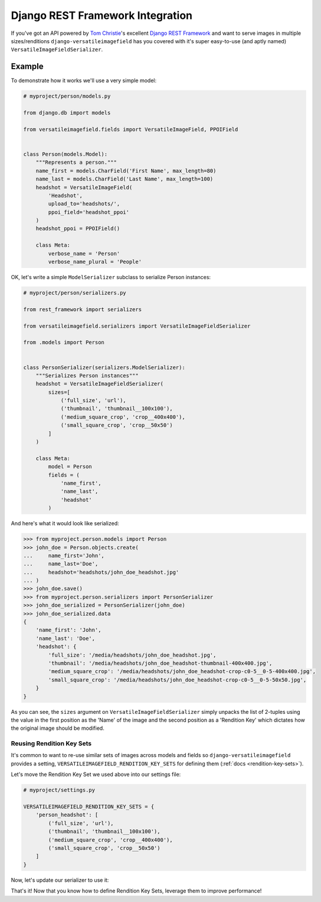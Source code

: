 Django REST Framework Integration
=================================

If you've got an API powered by `Tom Christie <https://twitter.com/_tomchristie>`_'s excellent `Django REST Framework <http://www.django-rest-framework.org/>`_ and want to serve images in multiple sizes/renditions ``django-versatileimagefield`` has you covered with it's super easy-to-use (and aptly named) ``VersatileImageFieldSerializer``.

.. _example-model:

Example
-------

To demonstrate how it works we'll use a very simple model:

.. code-block:: python

    # myproject/person/models.py

    from django.db import models

    from versatileimagefield.fields import VersatileImageField, PPOIField


    class Person(models.Model):
        """Represents a person."""
        name_first = models.CharField('First Name', max_length=80)
        name_last = models.CharField('Last Name', max_length=100)
        headshot = VersatileImageField(
            'Headshot',
            upload_to='headshots/',
            ppoi_field='headshot_ppoi'
        )
        headshot_ppoi = PPOIField()

        class Meta:
            verbose_name = 'Person'
            verbose_name_plural = 'People'

.. _serialization:

OK, let's write a simple ``ModelSerializer`` subclass to serialize Person instances:

.. code-block:: python

    # myproject/person/serializers.py

    from rest_framework import serializers

    from versatileimagefield.serializers import VersatileImageFieldSerializer

    from .models import Person


    class PersonSerializer(serializers.ModelSerializer):
        """Serializes Person instances"""
        headshot = VersatileImageFieldSerializer(
            sizes=[
                ('full_size', 'url'),
                ('thumbnail', 'thumbnail__100x100'),
                ('medium_square_crop', 'crop__400x400'),
                ('small_square_crop', 'crop__50x50')
            ]
        )

        class Meta:
            model = Person
            fields = (
                'name_first',
                'name_last',
                'headshot'
            )

And here's what it would look like serialized:

.. code-block:: python

    >>> from myproject.person.models import Person
    >>> john_doe = Person.objects.create(
    ...     name_first='John',
    ...     name_last='Doe',
    ...     headshot='headshots/john_doe_headshot.jpg'
    ... )
    >>> john_doe.save()
    >>> from myproject.person.serializers import PersonSerializer
    >>> john_doe_serialized = PersonSerializer(john_doe)
    >>> john_doe_serialized.data
    {
        'name_first': 'John',
        'name_last': 'Doe',
        'headshot': {
            'full_size': '/media/headshots/john_doe_headshot.jpg',
            'thumbnail': '/media/headshots/john_doe_headshot-thumbnail-400x400.jpg',
            'medium_square_crop': '/media/headshots/john_doe_headshot-crop-c0-5__0-5-400x400.jpg',
            'small_square_crop': '/media/headshots/john_doe_headshot-crop-c0-5__0-5-50x50.jpg',
        }
    }

As you can see, the ``sizes`` argument on ``VersatileImageFieldSerializer`` simply unpacks the list of 2-tuples using the value in the first position as the 'Name' of the image and the second position as a 'Rendition Key' which dictates how the original image should be modified.

.. _reusing-rendition-key-sets:

Reusing Rendition Key Sets
~~~~~~~~~~~~~~~~~~~~~~~~~~

It's common to want to re-use similar sets of images across models and fields so ``django-versatileimagefield`` provides a setting, ``VERSATILEIMAGEFIELD_RENDITION_KEY_SETS`` for defining them (:ref:`docs <rendition-key-sets>`).

Let's move the Rendition Key Set we used above into our settings file:

.. code-block:: python

    # myproject/settings.py

    VERSATILEIMAGEFIELD_RENDITION_KEY_SETS = {
        'person_headshot': [
            ('full_size', 'url'),
            ('thumbnail', 'thumbnail__100x100'),
            ('medium_square_crop', 'crop__400x400'),
            ('small_square_crop', 'crop__50x50')
        ]
    }

Now, let's update our serializer to use it:

.. code-block:: python
    :emphasize-lines: 13

    # myproject/person/serializers.py

    from rest_framework import serializers

    from versatileimagefield.serializers import VersatileImageFieldSerializer

    from .models import Person


    class PersonSerializer(serializers.ModelSerializer):
        """Serializes Person instances"""
        headshot = VersatileImageFieldSerializer(
            sizes='person_headshot'
        )

        class Meta:
            model = Person
            fields = (
                'name_first',
                'name_last',
                'headshot'
            )

That's it! Now that you know how to define Rendition Key Sets, leverage them to improve performance!
